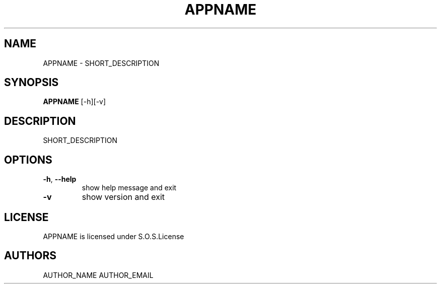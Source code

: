.TH APPNAME 1 COPYRIGHT_MONTH, COPYRIGHT_YEAR
.SH NAME
APPNAME - SHORT_DESCRIPTION
.SH SYNOPSIS
.BR APPNAME 
[-h][-v]
.SH DESCRIPTION
SHORT_DESCRIPTION
.SH OPTIONS
.TP
\fB\-h\fR, \fB\-\-help\fR
show help message and exit
.TP
\fB\-v\fR
show version and exit
.SH LICENSE
APPNAME is licensed under S.O.S.License
.SH AUTHORS
AUTHOR_NAME AUTHOR_EMAIL
